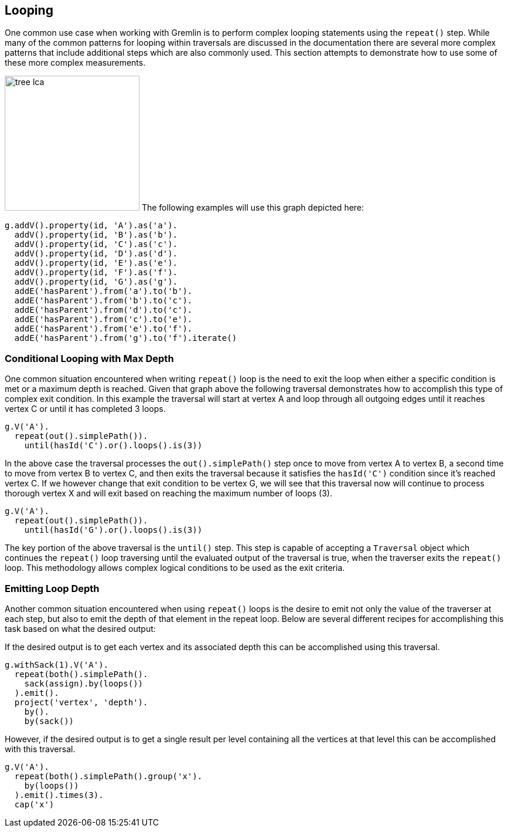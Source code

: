 ////
Licensed to the Apache Software Foundation (ASF) under one or more
contributor license agreements.  See the NOTICE file distributed with
this work for additional information regarding copyright ownership.
The ASF licenses this file to You under the Apache License, Version 2.0
(the "License"); you may not use this file except in compliance with
the License.  You may obtain a copy of the License at

  http://www.apache.org/licenses/LICENSE-2.0

Unless required by applicable law or agreed to in writing, software
distributed under the License is distributed on an "AS IS" BASIS,
WITHOUT WARRANTIES OR CONDITIONS OF ANY KIND, either express or implied.
See the License for the specific language governing permissions and
limitations under the License.
////
[[looping]]
== Looping
One common use case when working with Gremlin is to perform complex looping statements using the `repeat()` step.  While many of the common patterns for looping within traversals are discussed in the documentation there are several more complex patterns that include additional steps which are also commonly used.  This section attempts to demonstrate how to use some of these more complex measurements.

image:tree-lca.png[width=230,float=right] The following examples will use this graph depicted here:

[gremlin-groovy]
----
g.addV().property(id, 'A').as('a').
  addV().property(id, 'B').as('b').
  addV().property(id, 'C').as('c').
  addV().property(id, 'D').as('d').
  addV().property(id, 'E').as('e').
  addV().property(id, 'F').as('f').
  addV().property(id, 'G').as('g').
  addE('hasParent').from('a').to('b').
  addE('hasParent').from('b').to('c').
  addE('hasParent').from('d').to('c').
  addE('hasParent').from('c').to('e').
  addE('hasParent').from('e').to('f').
  addE('hasParent').from('g').to('f').iterate()
----

=== Conditional Looping with Max Depth

One common situation encountered when writing `repeat()` loop is the need to exit the loop when either a 
specific condition is met or a maximum depth is reached.  Given that graph above the following traversal 
demonstrates how to accomplish this type of complex exit condition.  In this example the traversal will 
start at vertex A and loop through all outgoing edges until it reaches vertex C or until it has 
completed 3 loops.

[gremlin-groovy,existing]
----
g.V('A').
  repeat(out().simplePath()).
    until(hasId('C').or().loops().is(3))
----

In the above case the traversal processes the `out().simplePath()` step once to move from vertex A to 
vertex B, a second time to move from vertex B to vertex C, and then exits the traversal because it 
satisfies the `hasId('C')` condition since it's reached vertex C.  If we however change that exit condition 
to be vertex G, we will see that this traversal now will continue to process thorough vertex X and will 
exit based on reaching the maximum number of loops (3).

[gremlin-groovy,existing]
----
g.V('A').
  repeat(out().simplePath()).
    until(hasId('G').or().loops().is(3))
----

The key portion of the above traversal is the `until()` step.  This step is capable of accepting a `Traversal` 
object which continues the `repeat()` loop traversing until the evaluated output of the traversal is true, when
the traverser exits the `repeat()` loop.  This methodology allows complex logical conditions 
to be used as the exit criteria.

=== Emitting Loop Depth

Another common situation encountered when using `repeat()` loops is the desire to emit not only the value 
of the traverser at each step, but also to emit the depth of that element in the repeat loop.  Below are 
several different recipes for accomplishing this task based on what the desired output:

If the desired output is to get each vertex and its associated depth this can be accomplished using this traversal.

[gremlin-groovy,existing]
----
g.withSack(1).V('A').
  repeat(both().simplePath().
    sack(assign).by(loops())
  ).emit().
  project('vertex', 'depth').
    by().
    by(sack())
----

However, if the desired output is to get a single result per level containing all the vertices at that level 
this can be accomplished with this traversal.

[gremlin-groovy,existing]
----
g.V('A').
  repeat(both().simplePath().group('x').
    by(loops())
  ).emit().times(3).
  cap('x')
----